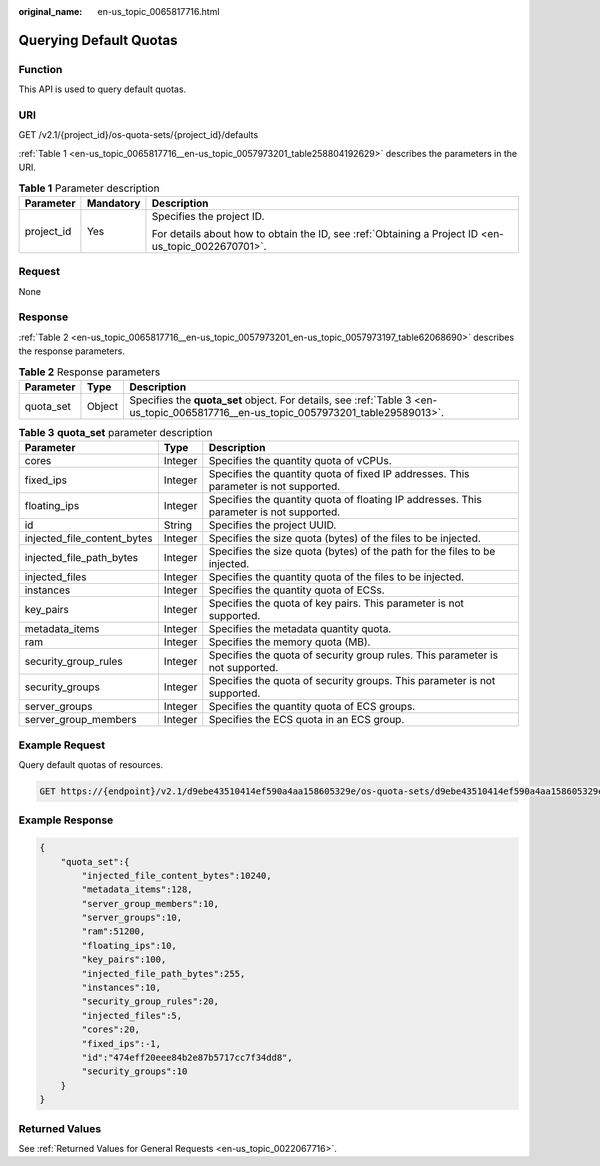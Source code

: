 :original_name: en-us_topic_0065817716.html

.. _en-us_topic_0065817716:

Querying Default Quotas
=======================

Function
--------

This API is used to query default quotas.

URI
---

GET /v2.1/{project_id}/os-quota-sets/{project_id}/defaults

:ref:`Table 1 <en-us_topic_0065817716__en-us_topic_0057973201_table258804192629>` describes the parameters in the URI.

.. _en-us_topic_0065817716__en-us_topic_0057973201_table258804192629:

.. table:: **Table 1** Parameter description

   +-----------------------+-----------------------+-----------------------------------------------------------------------------------------------------+
   | Parameter             | Mandatory             | Description                                                                                         |
   +=======================+=======================+=====================================================================================================+
   | project_id            | Yes                   | Specifies the project ID.                                                                           |
   |                       |                       |                                                                                                     |
   |                       |                       | For details about how to obtain the ID, see :ref:`Obtaining a Project ID <en-us_topic_0022670701>`. |
   +-----------------------+-----------------------+-----------------------------------------------------------------------------------------------------+

Request
-------

None

Response
--------

:ref:`Table 2 <en-us_topic_0065817716__en-us_topic_0057973201_en-us_topic_0057973197_table62068690>` describes the response parameters.

.. _en-us_topic_0065817716__en-us_topic_0057973201_en-us_topic_0057973197_table62068690:

.. table:: **Table 2** Response parameters

   +-----------+--------+-------------------------------------------------------------------------------------------------------------------------------------+
   | Parameter | Type   | Description                                                                                                                         |
   +===========+========+=====================================================================================================================================+
   | quota_set | Object | Specifies the **quota_set** object. For details, see :ref:`Table 3 <en-us_topic_0065817716__en-us_topic_0057973201_table29589013>`. |
   +-----------+--------+-------------------------------------------------------------------------------------------------------------------------------------+

.. _en-us_topic_0065817716__en-us_topic_0057973201_table29589013:

.. table:: **Table 3** **quota_set** parameter description

   +-----------------------------+---------+-----------------------------------------------------------------------------------------+
   | Parameter                   | Type    | Description                                                                             |
   +=============================+=========+=========================================================================================+
   | cores                       | Integer | Specifies the quantity quota of vCPUs.                                                  |
   +-----------------------------+---------+-----------------------------------------------------------------------------------------+
   | fixed_ips                   | Integer | Specifies the quantity quota of fixed IP addresses. This parameter is not supported.    |
   +-----------------------------+---------+-----------------------------------------------------------------------------------------+
   | floating_ips                | Integer | Specifies the quantity quota of floating IP addresses. This parameter is not supported. |
   +-----------------------------+---------+-----------------------------------------------------------------------------------------+
   | id                          | String  | Specifies the project UUID.                                                             |
   +-----------------------------+---------+-----------------------------------------------------------------------------------------+
   | injected_file_content_bytes | Integer | Specifies the size quota (bytes) of the files to be injected.                           |
   +-----------------------------+---------+-----------------------------------------------------------------------------------------+
   | injected_file_path_bytes    | Integer | Specifies the size quota (bytes) of the path for the files to be injected.              |
   +-----------------------------+---------+-----------------------------------------------------------------------------------------+
   | injected_files              | Integer | Specifies the quantity quota of the files to be injected.                               |
   +-----------------------------+---------+-----------------------------------------------------------------------------------------+
   | instances                   | Integer | Specifies the quantity quota of ECSs.                                                   |
   +-----------------------------+---------+-----------------------------------------------------------------------------------------+
   | key_pairs                   | Integer | Specifies the quota of key pairs. This parameter is not supported.                      |
   +-----------------------------+---------+-----------------------------------------------------------------------------------------+
   | metadata_items              | Integer | Specifies the metadata quantity quota.                                                  |
   +-----------------------------+---------+-----------------------------------------------------------------------------------------+
   | ram                         | Integer | Specifies the memory quota (MB).                                                        |
   +-----------------------------+---------+-----------------------------------------------------------------------------------------+
   | security_group_rules        | Integer | Specifies the quota of security group rules. This parameter is not supported.           |
   +-----------------------------+---------+-----------------------------------------------------------------------------------------+
   | security_groups             | Integer | Specifies the quota of security groups. This parameter is not supported.                |
   +-----------------------------+---------+-----------------------------------------------------------------------------------------+
   | server_groups               | Integer | Specifies the quantity quota of ECS groups.                                             |
   +-----------------------------+---------+-----------------------------------------------------------------------------------------+
   | server_group_members        | Integer | Specifies the ECS quota in an ECS group.                                                |
   +-----------------------------+---------+-----------------------------------------------------------------------------------------+

Example Request
---------------

Query default quotas of resources.

.. code-block:: text

   GET https://{endpoint}/v2.1/d9ebe43510414ef590a4aa158605329e/os-quota-sets/d9ebe43510414ef590a4aa158605329e/defaults

Example Response
----------------

.. code-block::

   {
       "quota_set":{
           "injected_file_content_bytes":10240,
           "metadata_items":128,
           "server_group_members":10,
           "server_groups":10,
           "ram":51200,
           "floating_ips":10,
           "key_pairs":100,
           "injected_file_path_bytes":255,
           "instances":10,
           "security_group_rules":20,
           "injected_files":5,
           "cores":20,
           "fixed_ips":-1,
           "id":"474eff20eee84b2e87b5717cc7f34dd8",
           "security_groups":10
       }
   }

Returned Values
---------------

See :ref:`Returned Values for General Requests <en-us_topic_0022067716>`.
